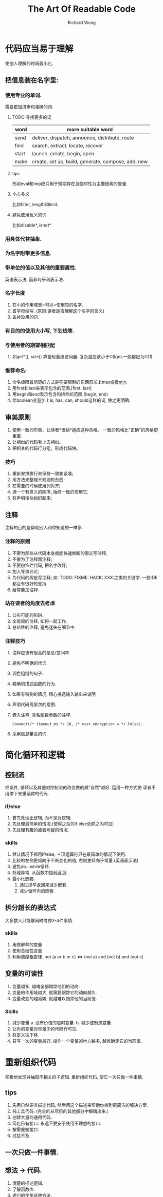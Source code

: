 # -*- mode: org -*-
# Last modified: <2013-01-09 10:35:25 Wednesday by richard>
#+STARTUP: showall
#+LaTeX_CLASS: chinese-export
#+TODO: TODO(t) UNDERGOING(u) | DONE(d) CANCELED(c)
#+TITLE:   The Art Of Readable Code
#+AUTHOR: Richard Wong

* 代码应当易于理解
  使他人理解的时间最小化.
** 把信息装在名字里:
*** 使用专业的单词.
    需要更加清晰和准确的词.
**** TODO 寻找更多的词
     | word  | more suitable word                                 |
     |-------+----------------------------------------------------|
     | send  | deliver, dispatch, announce, distribute, route     |
     | find  | search, extract, locate, recover                   |
     | start | launch, create, begin, open                        |
     | make  | create, set up, build, generate, compose, add, new |
**** tips
     形如eval和tmp应只用于短期存在且临时性为主要因素的变量.
**** 小心多义
     比如filter, length和limit.
**** 避免使用反义的词
     比如disable*, isnot*

*** 用具体代替抽象.
*** 为名字附带更多信息.
*** 带单位的值以及其他的重要属性.
    英语表示法, 而非匈牙利表示法.
*** 名字长度
    1. 在小的作用域里=可以=使用短的名字.
    2. 首字母缩写. (原则:读者是否理解这个名字的含义)
    3. 丢掉没用的词.
*** 有目的的使用大小写, 下划线等.
*** 与使用者的期望相匹配
    1. 如get*(), size()
       算是轻量级访问器. 复杂度应该小于O(lgn).一般都应为O(1)
*** 推荐命名:
    1. 命名极限最清楚的方式是在要限制的东西前加上max_或者min_.
    2. 用first和last来表示包含的范围.[first, last]
    3. 用begin和end表示包含和排除的范围.[begin, end)
    4. 给boolean变量加上is, has, can, should这样的词, 使之更明确.

** 审美原则
   1. 使用一致的布局，让读者*很快*适应这种风格。
      一致的风格比"正确"的风格更重要.
   2. 让相似的代码看上去相似。
   3. 把相关的代码行分组，形成代码块。

*** 技巧
    1. 重新安排换行来保持一致和紧凑;
    2. 用方法来整理不规则的东西;
    3. 在需要的时候使用列对齐;
    4. 选一个有意义的顺序, 始终一致的使用它;
    5. 将声明按块组织起来;

** 注释
   注释的目的是帮助别人和你知道的一样多.
*** 注释的原则
   1. 不要为那些从代码本身就能快速推断的事实写注释;
   2. 不要为了注释而注释;
   3. 不要粉饰烂代码, 把名字改好;
   4. 加入导演评论;
   5. 为代码的瑕疵写注释;
      如: TODO: FIXME: HACK: XXX:之类的关键字. 一般IDE都会有很好的支持.
   6. 给常量加注释.
*** 站在读者的角度去考虑
    1. 公布可能的陷阱.
    2. 全局观的注释, 如何一起工作.
    3. 总结性的注释, 避免迷失在细节中.

*** 注释技巧
    1. 注释应该有很高的信息/空间率.
    2. 避免不明确的代词.
    3. 润色粗糙的句子.
    4. 精确的描述函数的行为.
    5. 如果有特别的情况, 精心挑选输入输出来说明
    6. 声明代码高层次的意图.
    7. 嵌入注释, 具名函数参数的注释.
       #+begin_src c++
        Connect(/* timeout_ms */ 10, /* user_encryption = */ false);
       #+end_src
    8. 采用信息量高的词.

* 简化循环和逻辑
** 控制流
   把条件, 循环以及其他对控制流的改变做的越"自然"越好. 运用一种方式使
   读者不用停下来重读你的代码.

*** if/else
    1. 首先处理正逻辑, 而不是负逻辑;
    2. 先处理最简单的情况.(使得之后的if else全屏之内可见)
    3. 先处理有趣的或者可疑的情况.

*** skills
    1. 默认情况下都用if/else, 三项运算符只在最简单的情况下使用.
    2. 比较的左侧更倾向于不断变化的值, 右侧更倾向于常量.(英语表示法)
    3. 避免do...while循环.
    4. 处理异常, 从函数中提前返回.
    5. 最小化嵌套.
       1) 通过提早返回来减少嵌套.
       2) 减少循环内的嵌套.

** 拆分超长的表达式
   大多数人只能够同时考虑3-4件事情.

*** skills
   1. 用做解释的变量
   2. 使用总结性变量
   3. 利用德摩根定律. 
      not (a or b or c) <=> (not a) and (not b) and (not c)

** 变量的可读性
   1. 变量越多, 越难全部跟踪他们的动向.
   2. 变量的作用域越大, 就需要跟踪它的动向越久.
   3. 变量改变的越频繁, 就越难以跟踪他的当前值.

*** Skills
    1. 减少变量
       a. 没有价值的临时变量.
       b. 减少控制流变量.
    2. 让你的变量对尽量少的代码行可见.
    3. 将定义往下移.
    4. 只写一次的变量最好.
       操作一个变量的地方越多, 越难确定它的当前值.

* 重新组织代码
  积极地发现并抽取不相关的子逻辑. 重新组织代码, 使它一次只做一件事情.
** tips
   1. 先用自然语言描述代码, 然后用这个描述来帮助你找到更简洁的解决方案.
   2. 纯工具代码. (完全的从项目的其他部分中解耦出来.)
   3. 创建大量的通用代码.
   4. 简化已有接口.
      永远不要安于使用不理想的接口.
   5. 按需重塑接口.
   6. 过犹不及.
   
** 一次只做一件事情.

** 想法 -> 代码.
   1. 清楚的描述逻辑.
   2. 了解函数库.
   3. 递归的使用这种方法.

** 少些代码.
   1. 最好读的代码就是没有代码.
   2. 不要费神实现那个功能.
   3. 质疑拆分你的需求, 解决版本最简单的问题, 只要能完成工作就行.
   4. 保持小代码库. 越小, 越轻量级越好.
   5. 删除没用的代码.
   6. 每隔一段时间, 就要花1-2个番茄钟来阅读标准库中的所有函数/模块/类
      型的名字.
      
* 其他
** 使测试便于阅读和维护.
   1. 测试应当具有可读性, 以便其他程序员可以舒服的改变或者增加测试.
   2. 对使用者隐去不重要的细节, 以便更重要的细节会更突出.
   3. 创建最小的测试声明.
      大多数的基本测试, 都应该精简成, 对于这样的输入, 应该有这样的输出.
   4. 让错误消息具有可读性. 如同注释那样.
   5. 更多利用更合适的assert()
      如 assertIn()...
   6. 选择好的测试输入.
      应当选择一组最简单的输入, 他能完整的使用被测代码.
   7. 使用编程来进行大型的破坏性输入.
   8. 一个功能使用多个小测试.
   9. 为测试函数命名.
   10. 不要过度测试.
